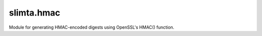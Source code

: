 
slimta.hmac
====================

.. module:: slimta.hmac

Module for generating HMAC-encoded digests using OpenSSL's HMAC() function.

.. function:: encode(method, data, key)

   Encodes the data using the given secret key. This is not a reversible action.

   :param method: the method string. The available methods are the corresponding
    ``EVP_*()`` names, e.g. ``"md5"`` or ``"sha1"``.
   :param data: a string of data to encode.
   :param key: a secret key to encode the data with.
   :return: a string of bytes containing the result of the encoding.

